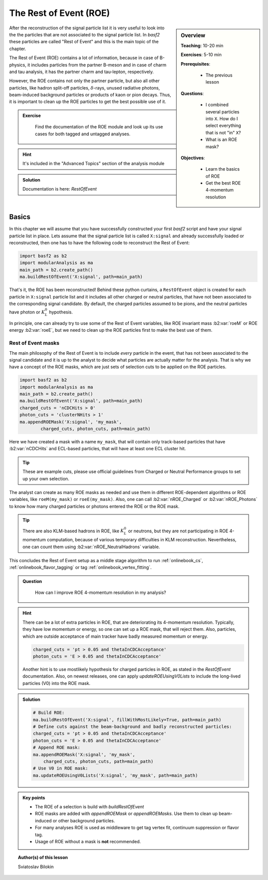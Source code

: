 .. _onlinebook_roe:

The Rest of Event (ROE)
=======================

.. sidebar:: Overview
    :class: overview

    **Teaching**: 10-20 min 

    **Exercises**: 5-10 min

    **Prerequisites**: 
    	
    	* The previous lesson

    **Questions**:

        * I combined several particles into ``X``. How do I select everything
          that is not "in" ``X``?
        * What is an ROE mask? 

    **Objectives**:

        * Learn the basics of ROE
        * Get the best ROE 4-momentum resolution


After the reconstruction of the signal particle list it is very useful 
to look into the the particles that are not associated to the signal particle list.
In `basf2` these particles are called "Rest of Event" and this is the main topic of the chapter.

The Rest of Event (ROE) contains a lot of information, because in case of B-physics, it includes 
particles from the partner B-meson and in case of charm and tau analysis, it has the partner 
charm and tau-lepton, respectively. 

However, the ROE contains not only the partner particle, but also all other particles, like 
hadron split-off particles, :math:`\delta`-rays, unused radiative photons, beam-induced background particles
or products of kaon or pion decays. Thus, it is important to clean up the ROE particles 
to get the best possible use of it.

.. admonition:: Exercise
     :class: exercise stacked

      Find the documentation of the ROE module and look up its use cases for both tagged and untagged analyses.

.. admonition:: Hint
     :class: toggle xhint stacked

     It's included in the "Advanced Topics" section of the analysis module
  
.. admonition:: Solution
     :class: toggle solution

     Documentation is here: `RestOfEvent`

Basics
------

In this chapter we will assume that you have successfully constructed your first 
`basf2` script and have your signal particle list in place. 
Lets assume that the signal particle list is called ``X:signal`` and already successfully loaded or 
reconstructed, then one has to have the following code to reconstruct the Rest of Event:

.. code-block:: python

        import basf2 as b2
        import modularAnalysis as ma
        main_path = b2.create_path()
        ma.buildRestOfEvent('X:signal', path=main_path)

That's it, the ROE has been reconstructed!
Behind these python curtains, a ``RestOfEvent`` object is created for each particle in ``X:signal`` 
particle list and it includes all other charged or neutral particles, that have not been 
associated to the corresponding signal candidate. By default, the charged particles assumed to be pions,
and the neutral particles have photon or :math:`K_L^0` hypothesis.

In principle, one can already try to use some of the Rest of Event variables, like ROE invariant 
mass :b2:var:`roeM` or ROE energy :b2:var:`roeE`, but we need to clean up the ROE particles first to
make the best use of them. 

Rest of Event masks
~~~~~~~~~~~~~~~~~~~

The main philosophy of the Rest of Event is to include *every* particle in the event,
that has not been associated to the signal candidate and it is up to the analyst to 
decide what particles are actually matter for the analysis.
That is why we have a concept of the ROE masks, which are just sets of selection cuts 
to be applied on the ROE particles.

.. code-block:: python

        import basf2 as b2
        import modularAnalysis as ma
        main_path = b2.create_path()
        ma.buildRestOfEvent('X:signal', path=main_path)
        charged_cuts = 'nCDCHits > 0'
        photon_cuts = 'clusterNHits > 1'
        ma.appendROEMask('X:signal', 'my_mask', 
                charged_cuts, photon_cuts, path=main_path)

Here we have created a mask with a name ``my_mask``, that will contain only track-based 
particles that have :b2:var:`nCDCHits` and ECL-based particles, that will have 
at least one ECL cluster hit. 

.. tip::

    These are example cuts, please use official guidelines from 
    Charged or Neutral Performance groups to set up your own selection.

The analyst can create as many ROE masks as needed and use them in different ROE-dependent 
algorithms or ROE variables, like ``roeM(my_mask)`` or ``roeE(my_mask)``. Also, one can call 
:b2:var:`nROE_Charged` or :b2:var:`nROE_Photons` to know how many charged particles or 
photons entered the ROE or the ROE mask. 

.. tip::

    There are also KLM-based hadrons in ROE, like :math:`K_L^0` or neutrons, but they are 
    not participating in ROE 4-momentum computation, because of various temporary 
    difficulties in KLM reconstruction. Nevertheless, one can count them using 
    :b2:var:`nROE_NeutralHadrons` variable. 

This concludes the Rest of Event setup as a middle stage algorithm to run :ref:`onlinebook_cs`, 
:ref:`onlinebook_flavor_tagging` or tag :ref:`onlinebook_vertex_fitting`.

.. admonition:: Question
     :class: exercise stacked

      How can I improve ROE 4-momentum resolution in my analysis?

.. admonition:: Hint
     :class: toggle xhint stacked

     There can be a lot of extra particles in ROE, that are deteriorating its 4-momentum
     resolution. Typically, they have low momentum or energy, so one can set up a 
     ROE mask, that will reject them. Also, particles, which are outside acceptance of
     main tracker have badly measured momentum or energy. 

     .. code-block:: python

         charged_cuts = 'pt > 0.05 and thetaInCDCAcceptance'
         photon_cuts = 'E > 0.05 and thetaInCDCAcceptance'

     Another hint is to use mostlikely hypothesis for charged particles in ROE, 
     as stated in the `RestOfEvent` documentation.
     Also, on newest releases, one can apply `updateROEUsingV0Lists` to include the 
     long-lived particles (V0) into the ROE mask.

.. admonition:: Solution
     :class: toggle solution

     .. code-block:: python

         # Build ROE:
         ma.buildRestOfEvent('X:signal', fillWithMostLikely=True, path=main_path)
         # Define cuts against the beam-background and badly reconstructed particles:
         charged_cuts = 'pt > 0.05 and thetaInCDCAcceptance'
         photon_cuts = 'E > 0.05 and thetaInCDCAcceptance'
         # Append ROE mask:
         ma.appendROEMask('X:signal', 'my_mask',
             charged_cuts, photon_cuts, path=main_path)
         # Use V0 in ROE mask:
         ma.updateROEUsingV0Lists('X:signal', 'my_mask', path=main_path)



.. admonition:: Key points
    :class: key-points

    * The ROE of a selection is build with `buildRestOfEvent`
    * ROE masks are added with `appendROEMask` or `appendROEMasks`. 
      Use them to clean up beam-induced or other background particles.
    * For many analyses ROE is used as middleware to get tag vertex fit, 
      continuum suppression or flavor tag. 
    * Usage of ROE without a mask is **not** recommended. 


.. topic:: Author(s) of this lesson

    Sviatoslav Bilokin
